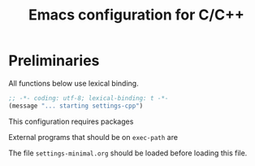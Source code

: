 #+TITLE: Emacs configuration for C/C++
#+STARTUP: overview indent

* Preliminaries

All functions below use lexical binding.
#+begin_src emacs-lisp
;; -*- coding: utf-8; lexical-binding: t -*-
(message "... starting settings-cpp")
#+end_src

This configuration requires packages


External programs that should be on =exec-path= are


The file =settings-minimal.org= should be loaded before loading this
file.
